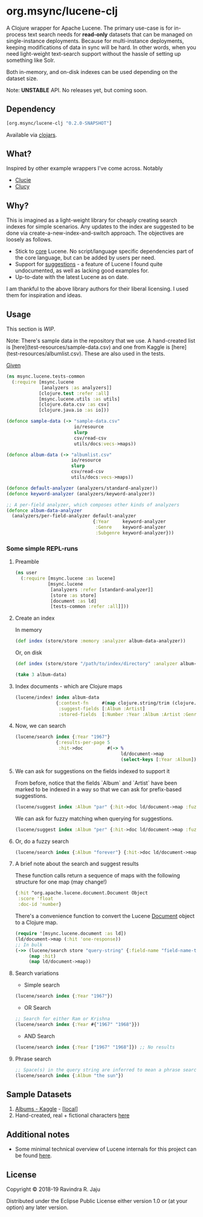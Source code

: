 #+BABEL: :session *clojure-nrepl* :cache yes :results value
#+PROPERTY: header-args :exports both
#+PROPERTY: noweb: yes

* org.msync/lucene-clj [[http://travis-ci.org/jaju/lucene-clj][file:https://secure.travis-ci.org/jaju/lucene-clj.png]]

A Clojure wrapper for Apache Lucene.
The primary use-case is for in-process text search needs for *read-only* datasets that can be managed on single-instance deployments. Because for multi-instance deployments, keeping modifications of data in sync will be hard. In other words, when you need light-weight text-search support without the hassle of setting up something like Solr.

Both in-memory, and on-disk indexes can be used depending on the dataset size.

Note: *UNSTABLE* API. No releases yet, but coming soon.

** Dependency
#+BEGIN_SRC clojure
    [org.msync/lucene-clj "0.2.0-SNAPSHOT"]
#+END_SRC
Available via [[https://clojars.org/search?q=lucene-clj][clojars]].


** What?

Inspired by other example wrappers I've come across.
Notably
 - [[https://github.com/federkasten/clucie][Clucie]]
 - [[https://github.com/weavejester/clucy][Clucy]]


** Why?

This is imagined as a light-weight library for cheaply creating search indexes for simple scenarios. Any updates to the index are suggested to be done via create-a-new-index-and-switch approach. The objectives are loosely as follows.

- Stick to _core_ Lucene. No script/language specific dependencies part of the core language, but can be added by users per need.
- Support for _suggestions_ - a feature of Lucene I found quite undocumented, as well as lacking good examples for.
- Up-to-date with the latest Lucene as on date.

I am thankful to the above library authors for their liberal licensing. I used them for inspiration and ideas.


** Usage

This section is /WIP/.

Note: There's sample data in the repository that we use. A hand-created list is [here](test-resources/sample-data.csv) and one from Kaggle is [here](test-resources/albumlist.csv). These are also used in the tests.

_Given_
#+BEGIN_SRC clojure :tangle test/msync/lucene/tests_common.clj :results none
  (ns msync.lucene.tests-common
    (:require [msync.lucene
               [analyzers :as analyzers]]
              [clojure.test :refer :all]
              [msync.lucene.utils :as utils]
              [clojure.data.csv :as csv]
              [clojure.java.io :as io]))

  (defonce sample-data (-> "sample-data.csv"
                           io/resource
                           slurp
                           csv/read-csv
                           utils/docs:vecs->maps))

  (defonce album-data (-> "albumlist.csv"
                          io/resource
                          slurp
                          csv/read-csv
                          utils/docs:vecs->maps))

  (defonce default-analyzer (analyzers/standard-analyzer))
  (defonce keyword-analyzer (analyzers/keyword-analyzer))

  ;; A per-field analyzer, which composes other kinds of analyzers
  (defonce album-data-analyzer
    (analyzers/per-field-analyzer default-analyzer
                                  {:Year     keyword-analyzer
                                   :Genre    keyword-analyzer
                                   :Subgenre keyword-analyzer}))
#+END_SRC


***  Some simple REPL-runs

**** Preamble
#+BEGIN_SRC clojure :tangle dev/user.clj
  (ns user
    (:require [msync.lucene :as lucene]
              [msync.lucene
               [analyzers :refer [standard-analyzer]]
               [store :as store]
               [document :as ld]
               [tests-common :refer :all]]))
#+END_SRC

**** Create an index
In memory
#+BEGIN_SRC clojure :tangle dev/user.clj :results none
  (def index (store/store :memory :analyzer album-data-analyzer))
#+END_SRC

Or, on disk
#+BEGIN_SRC clojure :tangle no :results none
  (def index (store/store "/path/to/index/directory" :analyzer album-data-analyzer))
#+END_SRC

#+BEGIN_SRC clojure :tangle no :results output code
(take 3 album-data)
#+END_SRC

#+RESULTS:
#+BEGIN_SRC clojure
({:Number "1",
  :Year "1967",
  :Album "Sgt. Pepper's Lonely Hearts Club Band",
  :Artist "The Beatles",
  :Genre "Rock",
  :Subgenre "Rock & Roll, Psychedelic Rock"}
 {:Number "2",
  :Year "1966",
  :Album "Pet Sounds",
  :Artist "The Beach Boys",
  :Genre "Rock",
  :Subgenre "Pop Rock, Psychedelic Rock"}
 {:Number "3",
  :Year "1966",
  :Album "Revolver",
  :Artist "The Beatles",
  :Genre "Rock",
  :Subgenre "Psychedelic Rock, Pop Rock"})
#+END_SRC


**** Index documents - which are Clojure maps
#+BEGIN_SRC clojure :tangle dev/user.clj :results none
  (lucene/index! index album-data
                 {:context-fn     #(map clojure.string/trim (clojure.string/split (:Genre %) #","))
                  :suggest-fields [:Album :Artist]
                  :stored-fields  [:Number :Year :Album :Artist :Genre :Subgenre]})
#+END_SRC


**** Now, we can search
#+BEGIN_SRC clojure :results output code :tangle dev/user.clj
  (lucene/search index {:Year "1967"}
                 {:results-per-page 5
                  :hit->doc         #(-> %
                                         ld/document->map
                                         (select-keys [:Year :Album]))})
#+END_SRC

#+RESULTS:
#+BEGIN_SRC clojure
[{:hit {:Year "1967", :Album "Sgt. Pepper's Lonely Hearts Club Band"},
  :score 1.4605205,
  :doc-id 0}
 {:hit {:Year "1967", :Album "The Velvet Underground & Nico"},
  :score 1.4605205,
  :doc-id 12}
 {:hit {:Year "1967", :Album "Are You Experienced"},
  :score 1.4605205,
  :doc-id 14}
 {:hit {:Year "1967", :Album "Forever Changes"},
  :score 1.4605205,
  :doc-id 39}
 {:hit {:Year "1967", :Album "The Doors"},
  :score 1.4605205,
  :doc-id 41}]
#+END_SRC

**** We can ask for suggestions on the fields indexed to support it
From before, notice that the fields `Album` and `Artist` have been marked to be indexed in a way so that we can ask for prefix-based suggestions.
#+BEGIN_SRC clojure :results output code :tangle dev/user.clj
(lucene/suggest index :Album "par" {:hit->doc ld/document->map :fuzzy? false :contexts ["Electronic"]})
#+END_SRC

#+RESULTS:
#+BEGIN_SRC clojure
[{:hit
  {:Number "140",
   :Year "1978",
   :Album "Parallel Lines",
   :Artist "Blondie",
   :Genre "Electronic, Rock",
   :Subgenre "New Wave, Pop Rock, Punk, Disco"},
  :score 1.0,
  :doc-id 139}]
#+END_SRC

We can ask for fuzzy matching when querying for suggestions.
#+BEGIN_SRC clojure :results output code :tangle dev/user.clj
(lucene/suggest index :Album "per" {:hit->doc ld/document->map :fuzzy? true :contexts ["Electronic"]})
#+END_SRC

#+RESULTS:
#+BEGIN_SRC clojure
[{:hit
  {:Number "140",
   :Year "1978",
   :Album "Parallel Lines",
   :Artist "Blondie",
   :Genre "Electronic, Rock",
   :Subgenre "New Wave, Pop Rock, Punk, Disco"},
  :score 2.0,
  :doc-id 139}
 {:hit
  {:Number "76",
   :Year "1984",
   :Album "Purple Rain",
   :Artist "Prince and the Revolution",
   :Genre "Electronic, Rock, Funk / Soul, Stage & Screen",
   :Subgenre "Pop Rock, Funk, Soundtrack, Synth-pop"},
  :score 2.0,
  :doc-id 75}]
#+END_SRC

**** Or, do a fuzzy search
#+BEGIN_SRC clojure :results output code m:tangle dev/user.clj
  (lucene/search index {:Album "forever"} {:hit->doc ld/document->map :fuzzy? true})
#+END_SRC

#+RESULTS:
#+BEGIN_SRC clojure
[{:hit
  {:Number "40",
   :Year "1967",
   :Album "Forever Changes",
   :Artist "Love",
   :Genre "Rock",
   :Subgenre "Folk Rock, Psychedelic Rock"},
  :score 3.0850306,
  :doc-id 39}
 {:hit
  {:Number "132",
   :Year "1977",
   :Album "Saturday Night Fever: The Original Movie Sound Track",
   :Artist "Various Artists",
   :Genre "Electronic,�Stage & Screen",
   :Subgenre "Soundtrack,�Disco"},
  :score 0.95929563,
  :doc-id 131}]
#+END_SRC

**** A brief note about the search and suggest results
These function calls return a sequence of maps with the following structure for one map (may change!)
#+BEGIN_SRC clojure :tangle no
  {:hit ^org.apache.lucene.document.Document Object
   :score 'float
   :doc-id 'number}
#+END_SRC

There's a convenience function to convert the Lucene _Document_ object to a Clojure map.
#+BEGIN_SRC clojure :tangle no
  (require '[msync.lucene.document :as ld])
  (ld/document->map (:hit 'one-response))
  ;; In bulk
  (->> (lucene/search store "query-string" {:field-name "field-name-to-search-in"})
       (map :hit)
       (map ld/document->map))
#+END_SRC


**** Search variations

- Simple search
#+BEGIN_SRC clojure :tangle no :results no
(lucene/search index {:Year "1967"})
#+END_SRC

- OR Search
#+BEGIN_SRC clojure :tangle no :results none
;; Search for either Ram or Krishna
(lucene/search index {:Year #{"1967" "1968"}})
#+END_SRC

- AND Search
#+BEGIN_SRC clojure
(lucene/search index {:Year ["1967" "1968"]}) ;; No results
#+END_SRC

**** Phrase search
#+BEGIN_SRC clojure :tangle no 
  ;; Space(s) in the query string are inferred to mean a phrase search operation
  (lucene/search index {:Album "the sun"})
#+END_SRC

** Sample Datasets
1. [[https://www.kaggle.com/notgibs/500-greatest-albums-of-all-time-rolling-stone][Albums - Kaggle]] - [[[file:test-resources/albumlist.csv][local]]]
2. Hand-created, real + fictional characters [[file:test-resources/sample-data.csv][here]]

** Additional notes
- Some minimal technical overview of Lucene internals for this project can be found [[file:doc/LuceneNotes.org][here]].

** License
Copyright © 2018-19 Ravindra R. Jaju

Distributed under the Eclipse Public License either version 1.0 or (at your option) any later version.
